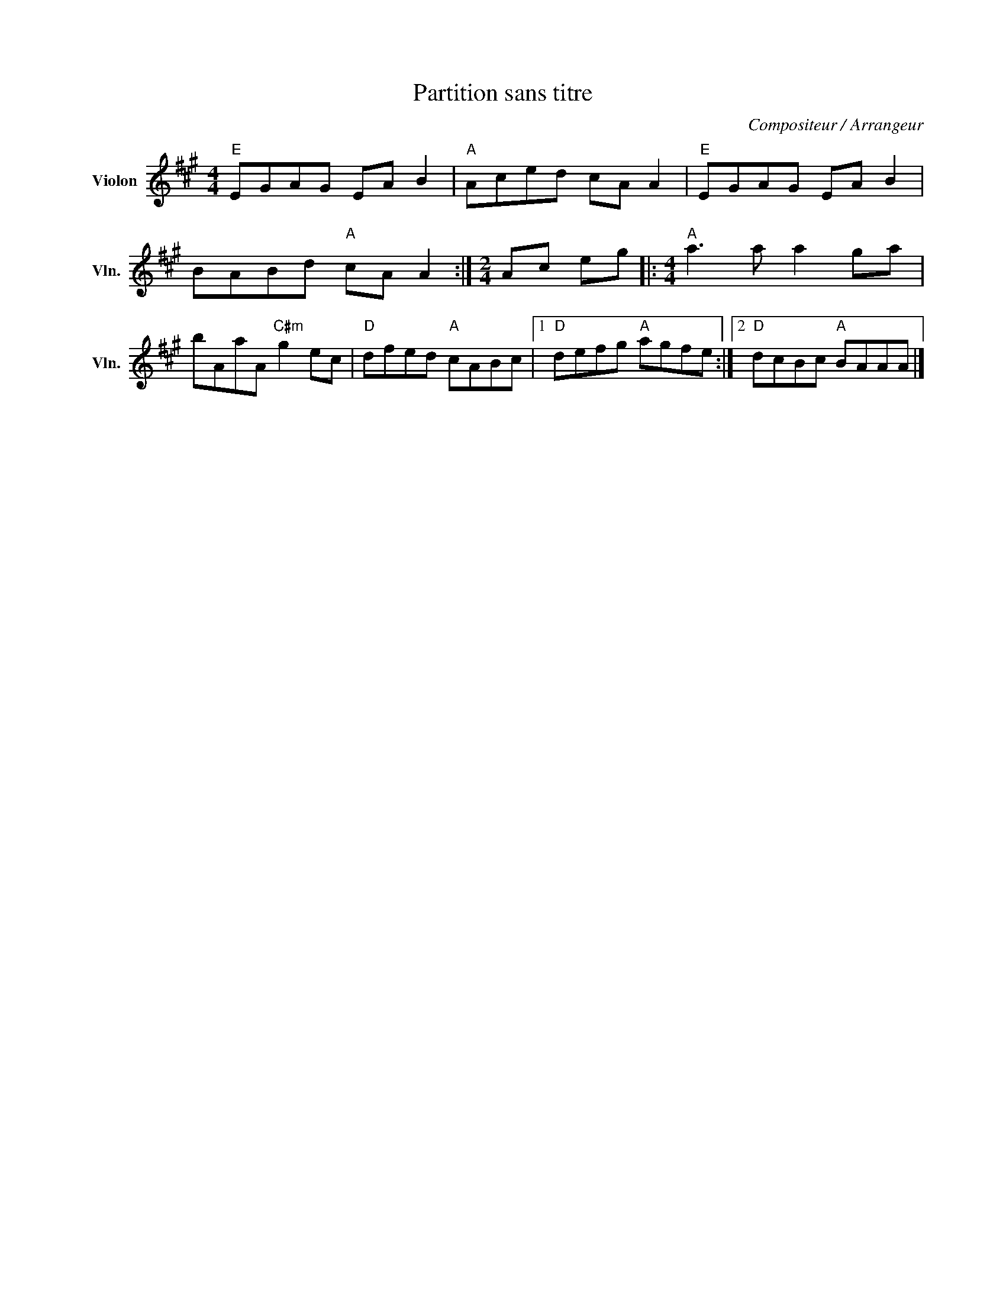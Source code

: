 X:1
T:Partition sans titre
C:Compositeur / Arrangeur
L:1/8
M:4/4
I:linebreak $
K:A
V:1 treble nm="Violon" snm="Vln."
V:1
"E" EGAG EA B2 |"A" Aced cA A2 |"E" EGAG EA B2 | BABd"A" cA A2 :|[M:2/4] Ac eg |: %5
[M:4/4]"A" a3 a a2 ga | bAaA"C#m" g2 ec |"D" dfed"A" cABc |1"D" defg"A" agfe :|2"D" dcBc"A" BAAA |] %10
